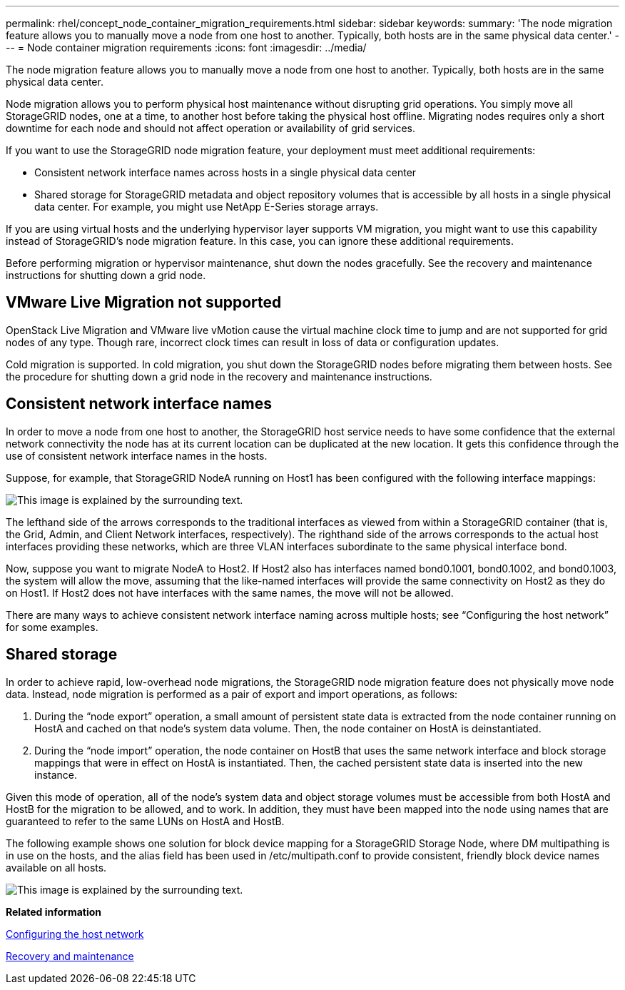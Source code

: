 ---
permalink: rhel/concept_node_container_migration_requirements.html
sidebar: sidebar
keywords: 
summary: 'The node migration feature allows you to manually move a node from one host to another. Typically, both hosts are in the same physical data center.'
---
= Node container migration requirements
:icons: font
:imagesdir: ../media/

[.lead]
The node migration feature allows you to manually move a node from one host to another. Typically, both hosts are in the same physical data center.

Node migration allows you to perform physical host maintenance without disrupting grid operations. You simply move all StorageGRID nodes, one at a time, to another host before taking the physical host offline. Migrating nodes requires only a short downtime for each node and should not affect operation or availability of grid services.

If you want to use the StorageGRID node migration feature, your deployment must meet additional requirements:

* Consistent network interface names across hosts in a single physical data center
* Shared storage for StorageGRID metadata and object repository volumes that is accessible by all hosts in a single physical data center. For example, you might use NetApp E-Series storage arrays.

If you are using virtual hosts and the underlying hypervisor layer supports VM migration, you might want to use this capability instead of StorageGRID's node migration feature. In this case, you can ignore these additional requirements.

Before performing migration or hypervisor maintenance, shut down the nodes gracefully. See the recovery and maintenance instructions for shutting down a grid node.

== VMware Live Migration not supported

OpenStack Live Migration and VMware live vMotion cause the virtual machine clock time to jump and are not supported for grid nodes of any type. Though rare, incorrect clock times can result in loss of data or configuration updates.

Cold migration is supported. In cold migration, you shut down the StorageGRID nodes before migrating them between hosts. See the procedure for shutting down a grid node in the recovery and maintenance instructions.

== Consistent network interface names

In order to move a node from one host to another, the StorageGRID host service needs to have some confidence that the external network connectivity the node has at its current location can be duplicated at the new location. It gets this confidence through the use of consistent network interface names in the hosts.

Suppose, for example, that StorageGRID NodeA running on Host1 has been configured with the following interface mappings:

image::../media/eth0_bond.gif[This image is explained by the surrounding text.]

The lefthand side of the arrows corresponds to the traditional interfaces as viewed from within a StorageGRID container (that is, the Grid, Admin, and Client Network interfaces, respectively). The righthand side of the arrows corresponds to the actual host interfaces providing these networks, which are three VLAN interfaces subordinate to the same physical interface bond.

Now, suppose you want to migrate NodeA to Host2. If Host2 also has interfaces named bond0.1001, bond0.1002, and bond0.1003, the system will allow the move, assuming that the like-named interfaces will provide the same connectivity on Host2 as they do on Host1. If Host2 does not have interfaces with the same names, the move will not be allowed.

There are many ways to achieve consistent network interface naming across multiple hosts; see "`Configuring the host network`" for some examples.

== Shared storage

In order to achieve rapid, low-overhead node migrations, the StorageGRID node migration feature does not physically move node data. Instead, node migration is performed as a pair of export and import operations, as follows:

. During the "`node export`" operation, a small amount of persistent state data is extracted from the node container running on HostA and cached on that node's system data volume. Then, the node container on HostA is deinstantiated.
. During the "`node import`" operation, the node container on HostB that uses the same network interface and block storage mappings that were in effect on HostA is instantiated. Then, the cached persistent state data is inserted into the new instance.

Given this mode of operation, all of the node's system data and object storage volumes must be accessible from both HostA and HostB for the migration to be allowed, and to work. In addition, they must have been mapped into the node using names that are guaranteed to refer to the same LUNs on HostA and HostB.

The following example shows one solution for block device mapping for a StorageGRID Storage Node, where DM multipathing is in use on the hosts, and the alias field has been used in /etc/multipath.conf to provide consistent, friendly block device names available on all hosts.

image::../media/block_device_mapping_rhel.gif[This image is explained by the surrounding text.]

*Related information*

xref:task_configuring_the_host_network.adoc[Configuring the host network]

http://docs.netapp.com/sgws-115/topic/com.netapp.doc.sg-maint/home.html[Recovery and maintenance]
